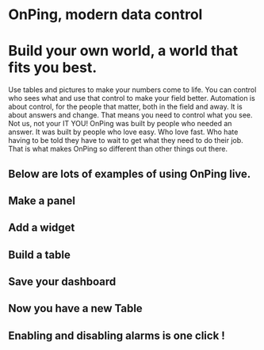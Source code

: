 * OnPing, modern data control
[[/assets/img/demo2.png]]
* Build your own world, a world that fits you best.  
Use tables and pictures to make your numbers come to life. You can control who sees what and use that control to make your field better. Automation is about control, for the people that matter, both in the field and away.
It is about answers and change.  That means you need to control what you see.  Not us, not your IT  YOU!
OnPing was built by people who needed an answer. It was built by  people who love easy.  Who love fast.  Who hate having to be told they have to wait to get what they need to do their job. 
That is what makes OnPing so different than other things out there.

** Below are lots of examples of using OnPing live.


** Make a panel
** [[http://s3-us-west-2.amazonaws.com/plowtech.net/assets/video/AddPanel.mp4.jpg]]
** Add a widget
** [[http://s3-us-west-2.amazonaws.com/plowtech.net/assets/video/AddWidget.mp4.jpg]]     
** Build a table
** [[http://s3-us-west-2.amazonaws.com/plowtech.net/assets/video/AddAlarmTableToDashboard.mp4.jpg]]
** Save your dashboard
** [[http://s3-us-west-2.amazonaws.com/plowtech.net/assets/video/SaveDashboard.mp4.jpg]]   
** Now you have a new Table
** [[http://s3-us-west-2.amazonaws.com/plowtech.net/assets/video/OpenAlarmTableInDashboard.mp4.jpg]]
** Enabling and disabling alarms is one click !
** [[http://s3-us-west-2.amazonaws.com/plowtech.net/assets/video/EnableDisableAlarmsInTable.mp4.jpg]]
